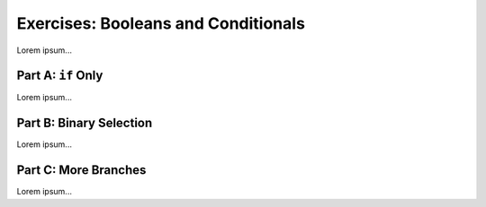 Exercises: Booleans and Conditionals
====================================

Lorem ipsum...

Part A: ``if`` Only
-------------------

Lorem ipsum...

Part B: Binary Selection
------------------------

Lorem ipsum...

Part C: More Branches
---------------------

Lorem ipsum...
